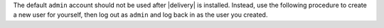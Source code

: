 .. The contents of this file may be included in multiple topics (using the includes directive).
.. The contents of this file should be modified in a way that preserves its ability to appear in multiple topics.


The default ``admin`` account should not be used after |delivery| is installed. Instead, use the following procedure to create a new user for yourself, then log out as ``admin`` and log back in as the user you created.
